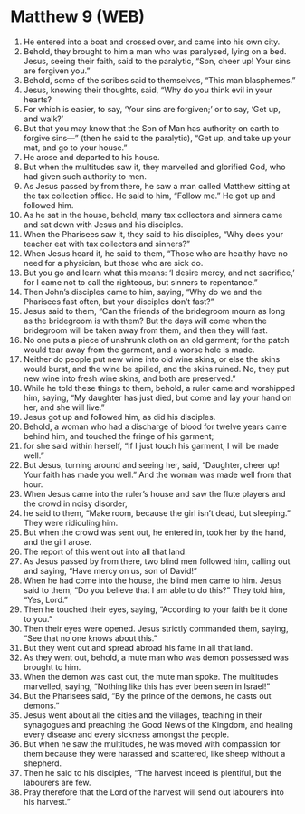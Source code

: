 * Matthew 9 (WEB)
:PROPERTIES:
:ID: WEB/40-MAT09
:END:

1. He entered into a boat and crossed over, and came into his own city.
2. Behold, they brought to him a man who was paralysed, lying on a bed. Jesus, seeing their faith, said to the paralytic, “Son, cheer up! Your sins are forgiven you.”
3. Behold, some of the scribes said to themselves, “This man blasphemes.”
4. Jesus, knowing their thoughts, said, “Why do you think evil in your hearts?
5. For which is easier, to say, ‘Your sins are forgiven;’ or to say, ‘Get up, and walk?’
6. But that you may know that the Son of Man has authority on earth to forgive sins—” (then he said to the paralytic), “Get up, and take up your mat, and go to your house.”
7. He arose and departed to his house.
8. But when the multitudes saw it, they marvelled and glorified God, who had given such authority to men.
9. As Jesus passed by from there, he saw a man called Matthew sitting at the tax collection office. He said to him, “Follow me.” He got up and followed him.
10. As he sat in the house, behold, many tax collectors and sinners came and sat down with Jesus and his disciples.
11. When the Pharisees saw it, they said to his disciples, “Why does your teacher eat with tax collectors and sinners?”
12. When Jesus heard it, he said to them, “Those who are healthy have no need for a physician, but those who are sick do.
13. But you go and learn what this means: ‘I desire mercy, and not sacrifice,’ for I came not to call the righteous, but sinners to repentance.”
14. Then John’s disciples came to him, saying, “Why do we and the Pharisees fast often, but your disciples don’t fast?”
15. Jesus said to them, “Can the friends of the bridegroom mourn as long as the bridegroom is with them? But the days will come when the bridegroom will be taken away from them, and then they will fast.
16. No one puts a piece of unshrunk cloth on an old garment; for the patch would tear away from the garment, and a worse hole is made.
17. Neither do people put new wine into old wine skins, or else the skins would burst, and the wine be spilled, and the skins ruined. No, they put new wine into fresh wine skins, and both are preserved.”
18. While he told these things to them, behold, a ruler came and worshipped him, saying, “My daughter has just died, but come and lay your hand on her, and she will live.”
19. Jesus got up and followed him, as did his disciples.
20. Behold, a woman who had a discharge of blood for twelve years came behind him, and touched the fringe of his garment;
21. for she said within herself, “If I just touch his garment, I will be made well.”
22. But Jesus, turning around and seeing her, said, “Daughter, cheer up! Your faith has made you well.” And the woman was made well from that hour.
23. When Jesus came into the ruler’s house and saw the flute players and the crowd in noisy disorder,
24. he said to them, “Make room, because the girl isn’t dead, but sleeping.” They were ridiculing him.
25. But when the crowd was sent out, he entered in, took her by the hand, and the girl arose.
26. The report of this went out into all that land.
27. As Jesus passed by from there, two blind men followed him, calling out and saying, “Have mercy on us, son of David!”
28. When he had come into the house, the blind men came to him. Jesus said to them, “Do you believe that I am able to do this?” They told him, “Yes, Lord.”
29. Then he touched their eyes, saying, “According to your faith be it done to you.”
30. Then their eyes were opened. Jesus strictly commanded them, saying, “See that no one knows about this.”
31. But they went out and spread abroad his fame in all that land.
32. As they went out, behold, a mute man who was demon possessed was brought to him.
33. When the demon was cast out, the mute man spoke. The multitudes marvelled, saying, “Nothing like this has ever been seen in Israel!”
34. But the Pharisees said, “By the prince of the demons, he casts out demons.”
35. Jesus went about all the cities and the villages, teaching in their synagogues and preaching the Good News of the Kingdom, and healing every disease and every sickness amongst the people.
36. But when he saw the multitudes, he was moved with compassion for them because they were harassed and scattered, like sheep without a shepherd.
37. Then he said to his disciples, “The harvest indeed is plentiful, but the labourers are few.
38. Pray therefore that the Lord of the harvest will send out labourers into his harvest.”
